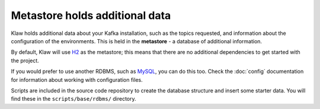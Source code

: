 Metastore holds additional data
===============================

Klaw holds additional data about your Kafka installation, such as the topics
requested, and information about the configuration of the environments. This
is held in the **metastore** - a database of additional information.

By default, Klaw will use `H2 <https://www.h2database.com/html/main.html>`_ as
the metastore; this means that there are no additional dependencies to get
started with the project.

If you would prefer to use another RDBMS, such as `MySQL
<https://www.mysql.com/>`_, you can do this too.  Check the :doc:`config`
documentation for information about working with configuration files.

Scripts are included in the source code repository to create the database structure and insert some starter data. You will find these in the ``scripts/base/rdbms/`` directory.
